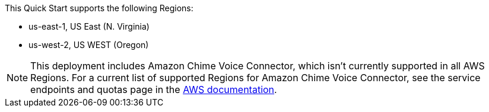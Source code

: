 This Quick Start supports the following Regions:

* us-east-1, US East (N. Virginia) 
* us-west-2, US WEST (Oregon) 

NOTE: This deployment includes Amazon Chime Voice Connector, which isn’t currently supported in all AWS Regions. For a current list of supported Regions for Amazon Chime Voice Connector, see the service endpoints and quotas page in the https://docs.aws.amazon.com/general/latest/gr/chime.html[AWS documentation^].